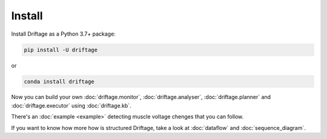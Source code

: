 Install
=============

Install Driftage as a Python 3.7+ package:

.. code-block:: sh
    
    pip install -U driftage

or

.. code-block:: sh
    
    conda install driftage


Now you can build your own :doc:`driftage.monitor`, 
:doc:`driftage.analyser`, :doc:`driftage.planner` 
and :doc:`driftage.executor` using :doc:`driftage.kb`.

There's an :doc:`example <example>` detecting muscle voltage chenges that you can follow.

If you want to know how more how is structured Driftage, take a look at :doc:`dataflow` and :doc:`sequence_diagram`.